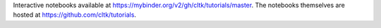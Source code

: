 Interactive notebooks available at `<https://mybinder.org/v2/gh/cltk/tutorials/master>`_. The notebooks themselves are hosted at `<https://github.com/cltk/tutorials>`_.